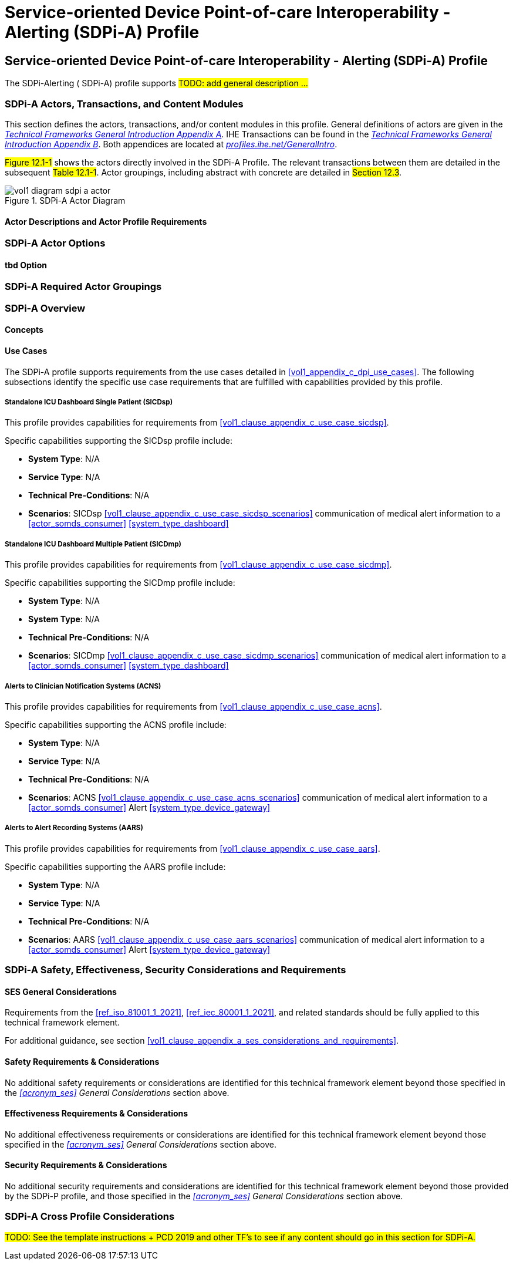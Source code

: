 = Service-oriented Device Point-of-care Interoperability - Alerting (SDPi-A) Profile

// 12.
[sdpi_offset=12]
== Service-oriented Device Point-of-care Interoperability - Alerting (SDPi-A) Profile

The SDPi-Alerting ([[acronym_sdpi_a,SDPi-A]] SDPi-A) profile supports #TODO: add general description ...#

// 12.1
=== SDPi-A Actors, Transactions, and Content Modules

This section defines the actors, transactions, and/or content modules in this profile.
General definitions of actors are given in the https://profiles.ihe.net/GeneralIntro/ch-A.html[_Technical Frameworks General Introduction Appendix A_].
IHE Transactions can be found in the https://profiles.ihe.net/GeneralIntro/ch-B.html[_Technical Frameworks General Introduction Appendix B_].
Both appendices are located at https://profiles.ihe.net/GeneralIntro/[_profiles.ihe.net/GeneralIntro_].

#Figure 12.1-1# shows the actors directly involved in the SDPi-A Profile.
The relevant transactions between them are detailed in the subsequent #Table 12.1-1#.
Actor groupings, including abstract with concrete are detailed in #Section 12.3#.

.SDPi-A Actor Diagram

image::../images/vol1-diagram-sdpi-a-actor.svg[]


// 12.1.1
==== Actor Descriptions and Actor Profile Requirements

// 12.2
=== SDPi-A Actor Options

// 12.2.1
==== tbd Option
// NOTE:  These options are TBD for SDPi 1.0

// 12.3
=== SDPi-A Required Actor Groupings

// 12.4
=== SDPi-A Overview

// 12.4.1
==== Concepts

// 12.4.2
==== Use Cases
The SDPi-A profile supports requirements from the use cases detailed in <<vol1_appendix_c_dpi_use_cases>>.  The following subsections identify the specific use case requirements that are fulfilled with capabilities provided by this profile.


===== Standalone ICU Dashboard Single Patient (SICDsp)
This profile provides capabilities for requirements from <<vol1_clause_appendix_c_use_case_sicdsp>>.

Specific capabilities supporting the SICDsp profile include:

* *System Type*:  N/A
* *Service Type*:  N/A
* *Technical Pre-Conditions*: N/A
* *Scenarios*: SICDsp <<vol1_clause_appendix_c_use_case_sicdsp_scenarios>> communication of medical alert information to a <<actor_somds_consumer>> <<system_type_dashboard>>



===== Standalone ICU Dashboard Multiple Patient (SICDmp)
This profile provides capabilities for requirements from <<vol1_clause_appendix_c_use_case_sicdmp>>.

Specific capabilities supporting the SICDmp profile include:

* *System Type*:  N/A
* *System Type*:  N/A
* *Technical Pre-Conditions*: N/A
* *Scenarios*: SICDmp <<vol1_clause_appendix_c_use_case_sicdmp_scenarios>> communication of medical alert information to a <<actor_somds_consumer>> <<system_type_dashboard>>


===== Alerts to Clinician Notification Systems (ACNS)
This profile provides capabilities for requirements from <<vol1_clause_appendix_c_use_case_acns>>.

Specific capabilities supporting the ACNS profile include:

* *System Type*:  N/A
* *Service Type*:  N/A
* *Technical Pre-Conditions*:  N/A
* *Scenarios*:  ACNS <<vol1_clause_appendix_c_use_case_acns_scenarios>> communication of medical alert information to a <<actor_somds_consumer>> Alert <<system_type_device_gateway>>


===== Alerts to Alert Recording Systems (AARS)
This profile provides capabilities for requirements from <<vol1_clause_appendix_c_use_case_aars>>.

Specific capabilities supporting the AARS profile include:

* *System Type*:  N/A
* *Service Type*:  N/A
* *Technical Pre-Conditions*:  N/A
* *Scenarios*:  AARS <<vol1_clause_appendix_c_use_case_aars_scenarios>> communication of medical alert information to a <<actor_somds_consumer>> Alert <<system_type_device_gateway>>


// 12.5
=== SDPi-A Safety, Effectiveness, Security Considerations and Requirements

// 12.5.1
==== SES General Considerations
Requirements from the <<ref_iso_81001_1_2021>>, <<ref_iec_80001_1_2021>>, and related standards should be fully applied to this technical framework element.

For additional guidance, see section <<vol1_clause_appendix_a_ses_considerations_and_requirements>>.

// 12.5.2
==== Safety Requirements & Considerations
No additional safety requirements or considerations are identified for this technical framework element beyond those specified in the _<<acronym_ses>> General Considerations_ section above.

// 12.5.3
==== Effectiveness Requirements & Considerations
No additional effectiveness requirements or considerations are identified for this technical framework element beyond those specified in the _<<acronym_ses>> General Considerations_ section above.

// 12.5.4
==== Security Requirements & Considerations
No additional security requirements and considerations are identified for this technical framework element beyond those provided by the  SDPi-P profile, and those specified in the _<<acronym_ses>> General Considerations_ section above.

// 12.6
=== SDPi-A Cross Profile Considerations
#TODO:  See the template instructions + PCD 2019 and other TF's to see if any content should go in this section for SDPi-A.#

